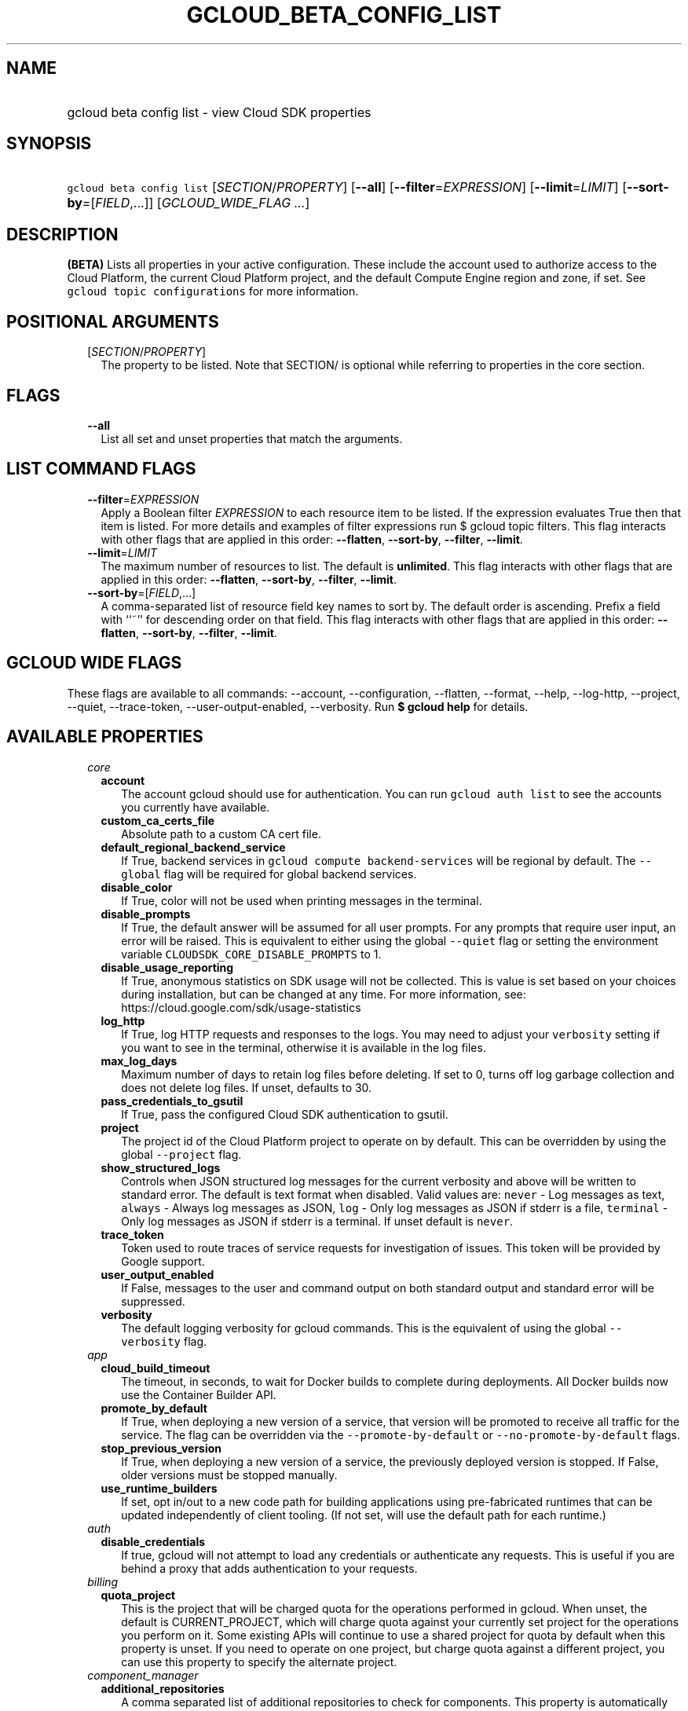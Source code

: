 
.TH "GCLOUD_BETA_CONFIG_LIST" 1



.SH "NAME"
.HP
gcloud beta config list \- view Cloud SDK properties



.SH "SYNOPSIS"
.HP
\f5gcloud beta config list\fR [\fISECTION\fR/\fIPROPERTY\fR] [\fB\-\-all\fR] [\fB\-\-filter\fR=\fIEXPRESSION\fR] [\fB\-\-limit\fR=\fILIMIT\fR] [\fB\-\-sort\-by\fR=[\fIFIELD\fR,...]] [\fIGCLOUD_WIDE_FLAG\ ...\fR]



.SH "DESCRIPTION"

\fB(BETA)\fR Lists all properties in your active configuration. These include
the account used to authorize access to the Cloud Platform, the current Cloud
Platform project, and the default Compute Engine region and zone, if set. See
\f5gcloud topic configurations\fR for more information.



.SH "POSITIONAL ARGUMENTS"

.RS 2m
.TP 2m
[\fISECTION\fR/\fIPROPERTY\fR]
The property to be listed. Note that SECTION/ is optional while referring to
properties in the core section.


.RE
.sp

.SH "FLAGS"

.RS 2m
.TP 2m
\fB\-\-all\fR
List all set and unset properties that match the arguments.


.RE
.sp

.SH "LIST COMMAND FLAGS"

.RS 2m
.TP 2m
\fB\-\-filter\fR=\fIEXPRESSION\fR
Apply a Boolean filter \fIEXPRESSION\fR to each resource item to be listed. If
the expression evaluates True then that item is listed. For more details and
examples of filter expressions run $ gcloud topic filters. This flag interacts
with other flags that are applied in this order: \fB\-\-flatten\fR,
\fB\-\-sort\-by\fR, \fB\-\-filter\fR, \fB\-\-limit\fR.

.TP 2m
\fB\-\-limit\fR=\fILIMIT\fR
The maximum number of resources to list. The default is \fBunlimited\fR. This
flag interacts with other flags that are applied in this order:
\fB\-\-flatten\fR, \fB\-\-sort\-by\fR, \fB\-\-filter\fR, \fB\-\-limit\fR.

.TP 2m
\fB\-\-sort\-by\fR=[\fIFIELD\fR,...]
A comma\-separated list of resource field key names to sort by. The default
order is ascending. Prefix a field with ``~'' for descending order on that
field. This flag interacts with other flags that are applied in this order:
\fB\-\-flatten\fR, \fB\-\-sort\-by\fR, \fB\-\-filter\fR, \fB\-\-limit\fR.


.RE
.sp

.SH "GCLOUD WIDE FLAGS"

These flags are available to all commands: \-\-account, \-\-configuration,
\-\-flatten, \-\-format, \-\-help, \-\-log\-http, \-\-project, \-\-quiet,
\-\-trace\-token, \-\-user\-output\-enabled, \-\-verbosity. Run \fB$ gcloud
help\fR for details.



.SH "AVAILABLE PROPERTIES"

.RS 2m
.TP 2m
\fIcore\fR

.RS 2m
.TP 2m
\fBaccount\fR
The account gcloud should use for authentication. You can run \f5gcloud auth
list\fR to see the accounts you currently have available.


.TP 2m
\fBcustom_ca_certs_file\fR
Absolute path to a custom CA cert file.


.TP 2m
\fBdefault_regional_backend_service\fR
If True, backend services in \f5gcloud compute backend\-services\fR will be
regional by default. The \f5\-\-global\fR flag will be required for global
backend services.


.TP 2m
\fBdisable_color\fR
If True, color will not be used when printing messages in the terminal.


.TP 2m
\fBdisable_prompts\fR
If True, the default answer will be assumed for all user prompts. For any
prompts that require user input, an error will be raised. This is equivalent to
either using the global \f5\-\-quiet\fR flag or setting the environment variable
\f5CLOUDSDK_CORE_DISABLE_PROMPTS\fR to 1.


.TP 2m
\fBdisable_usage_reporting\fR
If True, anonymous statistics on SDK usage will not be collected. This is value
is set based on your choices during installation, but can be changed at any
time. For more information, see: https://cloud.google.com/sdk/usage\-statistics


.TP 2m
\fBlog_http\fR
If True, log HTTP requests and responses to the logs. You may need to adjust
your \f5verbosity\fR setting if you want to see in the terminal, otherwise it is
available in the log files.


.TP 2m
\fBmax_log_days\fR
Maximum number of days to retain log files before deleting. If set to 0, turns
off log garbage collection and does not delete log files. If unset, defaults to
30.


.TP 2m
\fBpass_credentials_to_gsutil\fR
If True, pass the configured Cloud SDK authentication to gsutil.


.TP 2m
\fBproject\fR
The project id of the Cloud Platform project to operate on by default. This can
be overridden by using the global \f5\-\-project\fR flag.


.TP 2m
\fBshow_structured_logs\fR
Controls when JSON structured log messages for the current verbosity and above
will be written to standard error. The default is text format when disabled.
Valid values are: \f5never\fR \- Log messages as text, \f5always\fR \- Always
log messages as JSON, \f5log\fR \- Only log messages as JSON if stderr is a
file, \f5terminal\fR \- Only log messages as JSON if stderr is a terminal. If
unset default is \f5never\fR.


.TP 2m
\fBtrace_token\fR
Token used to route traces of service requests for investigation of issues. This
token will be provided by Google support.


.TP 2m
\fBuser_output_enabled\fR
If False, messages to the user and command output on both standard output and
standard error will be suppressed.


.TP 2m
\fBverbosity\fR
The default logging verbosity for gcloud commands. This is the equivalent of
using the global \f5\-\-verbosity\fR flag.


.RE
.sp
.TP 2m
\fIapp\fR

.RS 2m
.TP 2m
\fBcloud_build_timeout\fR
The timeout, in seconds, to wait for Docker builds to complete during
deployments. All Docker builds now use the Container Builder API.


.TP 2m
\fBpromote_by_default\fR
If True, when deploying a new version of a service, that version will be
promoted to receive all traffic for the service. The flag can be overridden via
the \f5\-\-promote\-by\-default\fR or \f5\-\-no\-promote\-by\-default\fR flags.


.TP 2m
\fBstop_previous_version\fR
If True, when deploying a new version of a service, the previously deployed
version is stopped. If False, older versions must be stopped manually.


.TP 2m
\fBuse_runtime_builders\fR
If set, opt in/out to a new code path for building applications using
pre\-fabricated runtimes that can be updated independently of client tooling.
(If not set, will use the default path for each runtime.)


.RE
.sp
.TP 2m
\fIauth\fR

.RS 2m
.TP 2m
\fBdisable_credentials\fR
If true, gcloud will not attempt to load any credentials or authenticate any
requests. This is useful if you are behind a proxy that adds authentication to
your requests.


.RE
.sp
.TP 2m
\fIbilling\fR

.RS 2m
.TP 2m
\fBquota_project\fR
This is the project that will be charged quota for the operations performed in
gcloud. When unset, the default is CURRENT_PROJECT, which will charge quota
against your currently set project for the operations you perform on it. Some
existing APIs will continue to use a shared project for quota by default when
this property is unset. If you need to operate on one project, but charge quota
against a different project, you can use this property to specify the alternate
project.


.RE
.sp
.TP 2m
\fIcomponent_manager\fR

.RS 2m
.TP 2m
\fBadditional_repositories\fR
A comma separated list of additional repositories to check for components. This
property is automatically managed by the \f5gcloud components repositories\fR
commands.


.TP 2m
\fBdisable_update_check\fR
If True, the Cloud SDK will not automatically check for updates.


.RE
.sp
.TP 2m
\fIcomposer\fR

.RS 2m
.TP 2m
\fBlocation\fR
Specifies the Composer location to use. Each Composer locationconstitutes an
independent resource namespace constrained to deploying environments into
Compute Engine regions inside the location. This location parameter corresponds
to the /locations/<location> segment of the Composer resource URIs being
referenced.


.RE
.sp
.TP 2m
\fIcompute\fR

.RS 2m
.TP 2m
\fBregion\fR
The default region to use when working with regional Compute Engine resources.
When a \f5\-\-region\fR flag is required but not provided, the command will fall
back to this value, if set. To see valid choices, run \f5gcloud compute regions
list\fR.


.TP 2m
\fBuse_new_list_usable_subnets_api\fR
If True, use the new API for listing usable subnets which only returns subnets
in the current project.


.TP 2m
\fBzone\fR
The default zone to use when working with zonal Compute Engine resources. When a
\f5\-\-zone\fR flag is required but not provided, the command will fall back to
this value, if set. To see valid choices, run \f5gcloud compute zones list\fR.


.RE
.sp
.TP 2m
\fIcontainer\fR

.RS 2m
.TP 2m
\fBbuild_timeout\fR
The timeout, in seconds, to wait for container builds to complete.


.TP 2m
\fBcluster\fR
The name of the cluster to use by default when working with Kubernetes Engine.


.TP 2m
\fBnew_scopes_behavior\fR
Use new scopes behavior: if true, do not add compute\-rw, storage\-ro,
service\-control, or service\-management scopes. The former two (compute\-rw and
storage\-ro) only applies to clusters at Kubernetes v1.9 and below; starting in
v1.10, compute\-rw and storage\-ro are not added by default regardless. Any of
these scopes may be added explicitly using \-\-scopes. If true,
\-\-[no\-]enable\-cloud\-endpoints is not allowed. This will be the default
behavior in a future release. This property is ignored in alpha and beta, which
always use the new behavior. See \-\-scopes help for more info.


.TP 2m
\fBuse_application_default_credentials\fR
Use application default credentials to authenticate to the cluster API server.


.TP 2m
\fBuse_client_certificate\fR
Use the cluster's client certificate to authenticate to the cluster API server.


.TP 2m
\fBuse_v1_api\fR
This property is DEPRECATED. If true, all gcloud Kubernetes Engine commands
(regardless of release track) will use the v1 API; otherwise, gcloud beta track
commands will use v1beta1 API and gcloud alpha track commands will use v1alpha1
API. By default, it is set to false. The Kubernetes Engine v1alpha1 API is
whitelist\-only at this time. Note: use_v1_api is an alias of use_v1_api_client.


.TP 2m
\fBuse_v1_api_client\fR
This property is DEPRECATED. If true, all gcloud Kubernetes Engine commands
(regardless of release track) will use the v1 API; otherwise, gcloud beta track
commands will use v1beta1 API and gcloud alpha track commands will use v1alpha1
API. By default, it is set to false. The Kubernetes Engine v1alpha1 API is
whitelist\-only at this time. Note: use_v1_api_client is an alias of use_v1_api.


.RE
.sp
.TP 2m
\fIdataproc\fR

.RS 2m
.TP 2m
\fBregion\fR
Specifies the Cloud Dataproc region to use. Each Cloud Dataproc region
constitutes an independent resource namespace constrained to deploying instances
into Google Compute Engine zones inside the region. The default value of
"global" is a special multi\-region namespace which is capable of deploying
instances into all Google Compute Engine zones globally, and is disjoint from
other Cloud Dataproc regions.


.RE
.sp
.TP 2m
\fIfunctions\fR

.RS 2m
.TP 2m
\fBregion\fR
The default region to use when working with Google Compute functions resources.
When a \f5\-\-region\fR flag is required but not provided, the command will fall
back to this value, if set. To see valid choices, run \f5gcloud functions
regions list\fR.


.RE
.sp
.TP 2m
\fIgcloudignore\fR

.RS 2m
.TP 2m
\fBenabled\fR
Whether to enable .gcloudignore files (see \f5$ gcloud topic gcloudignore\fR).
If false, turn off the gcloudignore mechanism entirely and upload all files.


.RE
.sp
.TP 2m
\fIinteractive\fR

.RS 2m
.TP 2m
\fBbottom_bindings_line\fR
Display the bottom key bindings line, if true.


.TP 2m
\fBbottom_status_line\fR
Display the bottom status line, if true.


.TP 2m
\fBcompletion_menu_lines\fR
Number of lines in the completion menu.


.TP 2m
\fBcontext\fR
Command context string.


.TP 2m
\fBfixed_prompt_position\fR
Display the prompt at the same position, if true.


.TP 2m
\fBhelp_lines\fR
Maximum number of help snippet lines.


.TP 2m
\fBhidden\fR
Expose hidden commands/flags, if true.


.TP 2m
\fBjustify_bottom_lines\fR
Left\- and right\-justify bottom toolbar lines, if true.


.TP 2m
\fBmanpage_generator\fR
Use the manpage CLI tree generator for unsupported commands, if true.


.TP 2m
\fBmulti_column_completion_menu\fR
Display the completions as a multi\-column menu, if true.


.TP 2m
\fBprompt\fR
Command prompt string.


.TP 2m
\fBshow_help\fR
Show help as command args are entered, if true.


.TP 2m
\fBsuggest\fR
Add command line suggestions based on history, if true.


.RE
.sp
.TP 2m
\fIml_engine\fR

.RS 2m
.TP 2m
\fBlocal_python\fR
The full path to the Python interpreter to use for Cloud ML Engine local
predict/train jobs. If not specified, will default to using the Python
interpreter found on system PATH.


.TP 2m
\fBpolling_interval\fR
The interval (in seconds) at which to poll logs from your Cloud ML Engine jobs.
Note that making it much faster than the default (60) will quickly use all of
your quota.


.RE
.sp
.TP 2m
\fIproxy\fR

.RS 2m
.TP 2m
\fBaddress\fR
The hostname or IP address of your proxy server.


.TP 2m
\fBpassword\fR
If your proxy requires authentication, the password to use when connecting.


.TP 2m
\fBport\fR
The port to use when connected to your proxy server.


.TP 2m
\fBrdns\fR
If True (default), DNS queries will not be performed locally, and instead,
handed to the proxy to resolve.


.TP 2m
\fBtype\fR
The type of proxy you are using. Supported proxy types are: [http,
http_no_tunnel, socks4, socks5].


.TP 2m
\fBusername\fR
If your proxy requires authentication, the username to use when connecting.


.RE
.sp
.TP 2m
\fIspanner\fR

.RS 2m
.TP 2m
\fBinstance\fR
The default instance to use when working with Cloud Spanner resources. When an
\f5instance\fR is required but not provided by a flag, the command will fall
back to this value, if set.


.RE
.RE
.sp

.SH "EXAMPLES"

To list the project property in the core section, run:

.RS 2m
$ gcloud beta config list project
.RE

To list the zone property in the compute section, run:

.RS 2m
$ gcloud beta config list compute/zone
.RE

To list all the properties, run:

.RS 2m
$ gcloud beta config list \-\-all
.RE

Note you cannot specify both \-\-all and a property name.



.SH "NOTES"

This command is currently in BETA and may change without notice. These variants
are also available:

.RS 2m
$ gcloud config list
$ gcloud alpha config list
.RE

